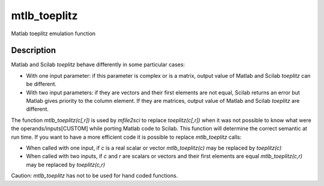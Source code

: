 


mtlb_toeplitz
=============

Matlab toeplitz emulation function



Description
~~~~~~~~~~~

Matlab and Scilab `toeplitz` behave differently in some particular
cases:


+ With one input parameter: if this parameter is complex or is a
  matrix, output value of Matlab and Scilab `toeplitz` can be different.
+ With two input parameters: if they are vectors and their first
  elements are not equal, Scilab returns an error but Matlab gives
  priority to the column element. If they are matrices, output value of
  Matlab and Scilab `toeplitz` are different.


The function `mtlb_toeplitz(c[,r])` is used by `mfile2sci` to replace
`toeplitz(c[,r])` when it was not possible to know what were the
operands/inputs[CUSTOM] while porting Matlab code to Scilab. This
function will determine the correct semantic at run time. If you want
to have a more efficient code it is possible to replace
`mtlb_toeplitz` calls:


+ When called with one input, if `c` is a real scalar or vector
  `mtlb_toeplitz(c)` may be replaced by `toeplitz(c)`
+ When called with two inputs, if `c` and `r` are scalars or vectors
  and their first elements are equal `mtlb_toeplitz(c,r)` may be
  replaced by `toeplitz(c,r)`


Caution: `mtlb_toeplitz` has not to be used for hand coded functions.



